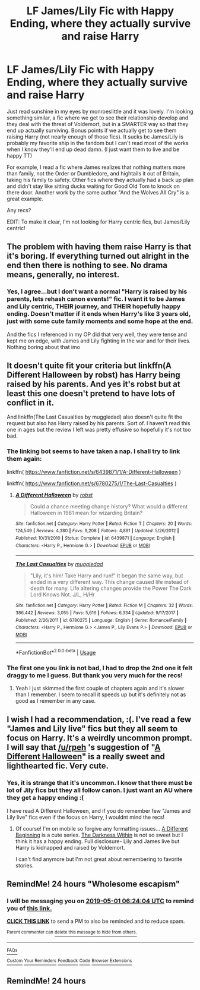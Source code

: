 #+TITLE: LF James/Lily Fic with Happy Ending, where they actually survive and raise Harry

* LF James/Lily Fic with Happy Ending, where they actually survive and raise Harry
:PROPERTIES:
:Author: TryingToPassMath
:Score: 46
:DateUnix: 1556592437.0
:DateShort: 2019-Apr-30
:FlairText: Request
:END:
Just read sunshine in my eyes by monroeslittle and it was lovely. I'm looking something similar, a fic where we get to see their relationship develop and they deal with the threat of Voldemort, but in a SMARTER way so that they end up actually surviving. Bonus points if we actually get to see them raising Harry (not nearly enough of those fics). It sucks bc James/Lily is probably my favorite ship in the fandom but I can't read most of the works when I know they'll end up dead damn. (I just want them to live and be happy TT)

For example, I read a fic where James realizes that nothing matters more than family, not the Order or Dumbledore, and hightails it out of Britain, taking his family to safety. Other fics where they actually had a back up plan and didn't stay like sitting ducks waiting for Good Old Tom to knock on there door. Another work by the same author "And the Wolves All Cry" is a great example.

Any recs?

EDIT: To make it clear, I'm not looking for Harry centric fics, but James/Lily centric!


** The problem with having them raise Harry is that it's boring. If everything turned out alright in the end then there is nothing to see. No drama means, generally, no interest.
:PROPERTIES:
:Author: VulpineKitsune
:Score: 6
:DateUnix: 1556621074.0
:DateShort: 2019-Apr-30
:END:

*** Yes, I agree...but I don't want a normal "Harry is raised by his parents, lets rehash canon events!" fic. I want it to be James and Lily centric, THEIR journey, and THEIR hopefully happy ending. Doesn't matter if it ends when Harry's like 3 years old, just with some cute family moments and some hope at the end.

And the fics I referenced in my OP did that very well, they were tense and kept me on edge, with James and Lily fighting in the war and for their lives. Nothing boring about that imo
:PROPERTIES:
:Author: TryingToPassMath
:Score: 11
:DateUnix: 1556636408.0
:DateShort: 2019-Apr-30
:END:


** It doesn't quite fit your criteria but linkffn(A Different Halloween by robst) has Harry being raised by his parents. And yes it's robst but at least this one doesn't pretend to have lots of conflict in it.

And linkffn(The Last Casualties by muggledad) also doesn't quite fit the request but also has Harry raised by his parents. Sort of. I haven't read this one in ages but the review I left was pretty effusive so hopefully it's not too bad.
:PROPERTIES:
:Author: rpeh
:Score: 3
:DateUnix: 1556613858.0
:DateShort: 2019-Apr-30
:END:

*** The linking bot seems to have taken a nap. I shall try to link them again:

linkffn( [[https://www.fanfiction.net/s/6439871/1/A-Different-Halloween]] )

linkffn( [[https://www.fanfiction.net/s/6780275/1/The-Last-Casualties]] )
:PROPERTIES:
:Author: VulpineKitsune
:Score: 2
:DateUnix: 1556620973.0
:DateShort: 2019-Apr-30
:END:

**** [[https://www.fanfiction.net/s/6439871/1/][*/A Different Halloween/*]] by [[https://www.fanfiction.net/u/1451358/robst][/robst/]]

#+begin_quote
  Could a chance meeting change history? What would a different Halloween in 1981 mean for wizarding Britain?
#+end_quote

^{/Site/:} ^{fanfiction.net} ^{*|*} ^{/Category/:} ^{Harry} ^{Potter} ^{*|*} ^{/Rated/:} ^{Fiction} ^{T} ^{*|*} ^{/Chapters/:} ^{20} ^{*|*} ^{/Words/:} ^{124,549} ^{*|*} ^{/Reviews/:} ^{4,380} ^{*|*} ^{/Favs/:} ^{9,208} ^{*|*} ^{/Follows/:} ^{4,891} ^{*|*} ^{/Updated/:} ^{5/26/2012} ^{*|*} ^{/Published/:} ^{10/31/2010} ^{*|*} ^{/Status/:} ^{Complete} ^{*|*} ^{/id/:} ^{6439871} ^{*|*} ^{/Language/:} ^{English} ^{*|*} ^{/Characters/:} ^{<Harry} ^{P.,} ^{Hermione} ^{G.>} ^{*|*} ^{/Download/:} ^{[[http://www.ff2ebook.com/old/ffn-bot/index.php?id=6439871&source=ff&filetype=epub][EPUB]]} ^{or} ^{[[http://www.ff2ebook.com/old/ffn-bot/index.php?id=6439871&source=ff&filetype=mobi][MOBI]]}

--------------

[[https://www.fanfiction.net/s/6780275/1/][*/The Last Casualties/*]] by [[https://www.fanfiction.net/u/1510989/muggledad][/muggledad/]]

#+begin_quote
  "Lily, it's him! Take Harry and run!" It began the same way, but ended in a very different way. This change caused life instead of death for many. Life altering changes provide the Power The Dark Lord Knows Not. J/L, H/Hr
#+end_quote

^{/Site/:} ^{fanfiction.net} ^{*|*} ^{/Category/:} ^{Harry} ^{Potter} ^{*|*} ^{/Rated/:} ^{Fiction} ^{M} ^{*|*} ^{/Chapters/:} ^{32} ^{*|*} ^{/Words/:} ^{386,442} ^{*|*} ^{/Reviews/:} ^{3,055} ^{*|*} ^{/Favs/:} ^{5,616} ^{*|*} ^{/Follows/:} ^{6,334} ^{*|*} ^{/Updated/:} ^{9/17/2017} ^{*|*} ^{/Published/:} ^{2/26/2011} ^{*|*} ^{/id/:} ^{6780275} ^{*|*} ^{/Language/:} ^{English} ^{*|*} ^{/Genre/:} ^{Romance/Family} ^{*|*} ^{/Characters/:} ^{<Harry} ^{P.,} ^{Hermione} ^{G.>} ^{<James} ^{P.,} ^{Lily} ^{Evans} ^{P.>} ^{*|*} ^{/Download/:} ^{[[http://www.ff2ebook.com/old/ffn-bot/index.php?id=6780275&source=ff&filetype=epub][EPUB]]} ^{or} ^{[[http://www.ff2ebook.com/old/ffn-bot/index.php?id=6780275&source=ff&filetype=mobi][MOBI]]}

--------------

*FanfictionBot*^{2.0.0-beta} | [[https://github.com/tusing/reddit-ffn-bot/wiki/Usage][Usage]]
:PROPERTIES:
:Author: FanfictionBot
:Score: 2
:DateUnix: 1556620997.0
:DateShort: 2019-Apr-30
:END:


*** The first one you link is not bad, I had to drop the 2nd one it felt draggy to me I guess. But thank you very much for the recs!
:PROPERTIES:
:Author: TryingToPassMath
:Score: 2
:DateUnix: 1556636473.0
:DateShort: 2019-Apr-30
:END:

**** Yeah I just skimmed the first couple of chapters again and it's slower than I remember. I seem to recall it speeds up but it's definitely not as good as I remember in any case.
:PROPERTIES:
:Author: rpeh
:Score: 2
:DateUnix: 1556636565.0
:DateShort: 2019-Apr-30
:END:


** I wish I had a recommendation, :(. I've read a few "James and Lily live" fics but they all seem to focus on Harry. It's a weirdly uncommon prompt. I will say that [[/u/rpeh]] 's suggestion of "[[https://www.fanfiction.net/s/6439871/1/A-Different-Halloween][A Different Halloween]]" is a really sweet and lighthearted fic. Very cute.
:PROPERTIES:
:Author: HelloBeautifulChild
:Score: 2
:DateUnix: 1556642138.0
:DateShort: 2019-Apr-30
:END:

*** Yes, it is strange that it's uncommon. I know that there must be lot of Jily fics but they all follow canon. I just want an AU where they get a happy ending :(

I have read A Different Halloween, and if you do remember few "James and Lily live" fics even if the focus on Harry, I wouldnt mind the recs!
:PROPERTIES:
:Author: TryingToPassMath
:Score: 2
:DateUnix: 1556672577.0
:DateShort: 2019-May-01
:END:

**** Of course! I'm on mobile so forgive any formatting issues... [[https://www.fanfiction.net/s/4489910/1/A-Different-Beginning][A Different Beginning]] is a cute series. [[https://www.fanfiction.net/s/5957714/1/The-Darkness-Within-The-Rewrite][The Darkness Within]] is not so sweet but I think it has a happy ending. Full disclosure- Lily and James live but Harry is kidnapped and raised by Voldemort.

I can't find anymore but I'm not great about remembering to favorite stories.
:PROPERTIES:
:Author: HelloBeautifulChild
:Score: 1
:DateUnix: 1556720198.0
:DateShort: 2019-May-01
:END:


** RemindMe! 24 hours "Wholesome escapism"
:PROPERTIES:
:Author: blandge
:Score: 0
:DateUnix: 1556605316.0
:DateShort: 2019-Apr-30
:END:

*** I will be messaging you on [[http://www.wolframalpha.com/input/?i=2019-05-01%2006:24:04%20UTC%20To%20Local%20Time][*2019-05-01 06:24:04 UTC*]] to remind you of [[https://www.reddit.com/r/HPfanfiction/comments/biy9br/lf_jameslily_fic_with_happy_ending_where_they/em4coxy/][*this link.*]]

[[http://np.reddit.com/message/compose/?to=RemindMeBot&subject=Reminder&message=%5Bhttps://www.reddit.com/r/HPfanfiction/comments/biy9br/lf_jameslily_fic_with_happy_ending_where_they/em4coxy/%5D%0A%0ARemindMe!%20%2024%20hours][*CLICK THIS LINK*]] to send a PM to also be reminded and to reduce spam.

^{Parent commenter can} [[http://np.reddit.com/message/compose/?to=RemindMeBot&subject=Delete%20Comment&message=Delete!%20em4csg4][^{delete this message to hide from others.}]]

--------------

[[http://np.reddit.com/r/RemindMeBot/comments/24duzp/remindmebot_info/][^{FAQs}]]

[[http://np.reddit.com/message/compose/?to=RemindMeBot&subject=Reminder&message=%5BLINK%20INSIDE%20SQUARE%20BRACKETS%20else%20default%20to%20FAQs%5D%0A%0ANOTE:%20Don't%20forget%20to%20add%20the%20time%20options%20after%20the%20command.%0A%0ARemindMe!][^{Custom}]]
[[http://np.reddit.com/message/compose/?to=RemindMeBot&subject=List%20Of%20Reminders&message=MyReminders!][^{Your Reminders}]]
[[http://np.reddit.com/message/compose/?to=RemindMeBotWrangler&subject=Feedback][^{Feedback}]]
[[https://github.com/SIlver--/remindmebot-reddit][^{Code}]]
[[https://np.reddit.com/r/RemindMeBot/comments/4kldad/remindmebot_extensions/][^{Browser Extensions}]]
:PROPERTIES:
:Author: RemindMeBot
:Score: 1
:DateUnix: 1556605445.0
:DateShort: 2019-Apr-30
:END:


** RemindMe! 24 hours
:PROPERTIES:
:Author: Schak_Raven
:Score: 0
:DateUnix: 1556614574.0
:DateShort: 2019-Apr-30
:END:

